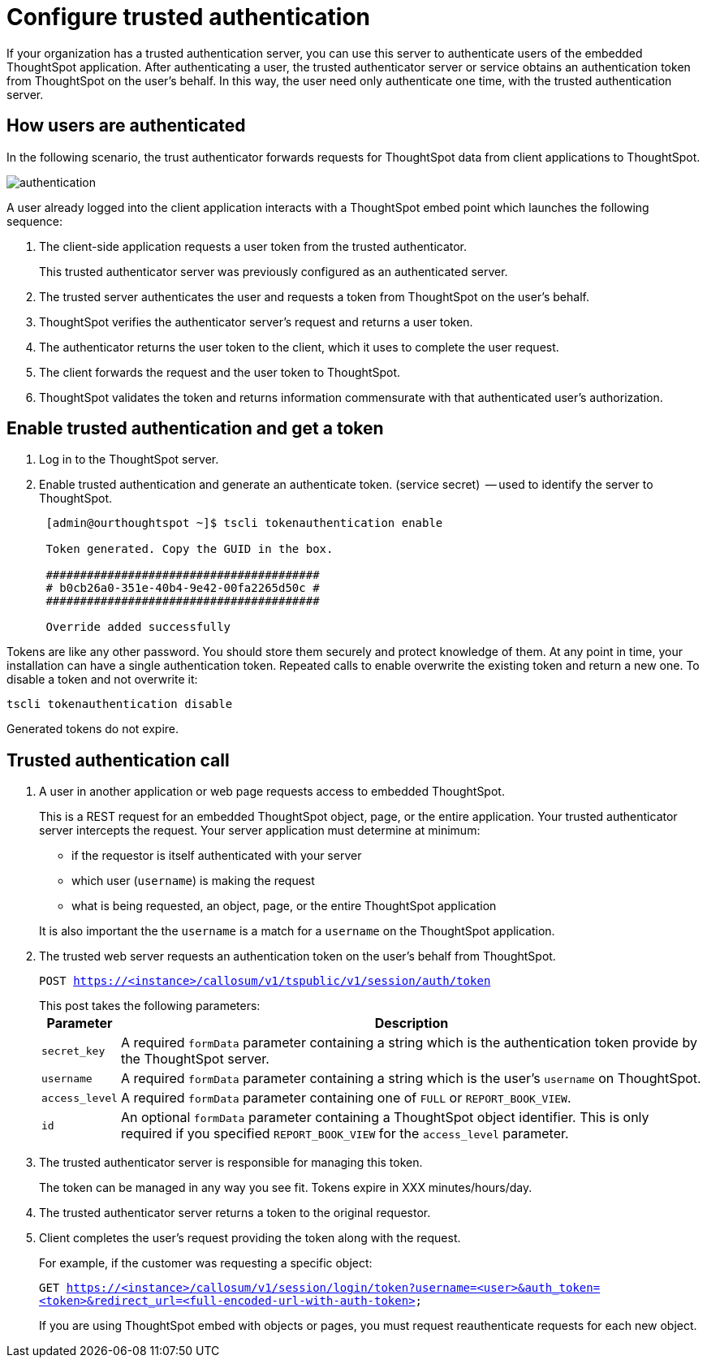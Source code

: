 = Configure trusted authentication
:last_updated: 11/18/2019
:permalink: /:collection/:path.html
:sidebar: mydoc_sidebar
:summary: Learn how to configure trusted authentication.

If your organization has a trusted authentication server, you can use this server to authenticate users of the embedded ThoughtSpot application.
After authenticating a user, the trusted authenticator server or service obtains an authentication token from ThoughtSpot on the user's behalf.
In this way, the user need only authenticate one time, with the trusted authentication server.

== How users are authenticated

In the following scenario, the trust authenticator forwards requests for ThoughtSpot data from client applications to ThoughtSpot.

image::/images/authentication.png[]

A user already logged into the client application interacts with a ThoughtSpot embed point which launches the following sequence:

. The client-side application requests a user token from the trusted authenticator.
+
This trusted authenticator server was previously configured as an authenticated server.

. The trusted server authenticates the user and requests a token from ThoughtSpot on the user's behalf.
. ThoughtSpot verifies the authenticator server's request and returns a user token.
. The authenticator returns the user token to the client, which it uses to complete the user request.
. The client forwards the request and the user token to ThoughtSpot.
. ThoughtSpot validates the token and returns information commensurate with that authenticated user's authorization.

== Enable trusted authentication and get a token

. Log in to the ThoughtSpot server.
. Enable trusted authentication and generate an authenticate token.
(service secret)  -- used to identify the server to ThoughtSpot.
+
----
 [admin@ourthoughtspot ~]$ tscli tokenauthentication enable

 Token generated. Copy the GUID in the box.

 ########################################
 # b0cb26a0-351e-40b4-9e42-00fa2265d50c #
 ########################################

 Override added successfully
----

Tokens are like any other password.
You should store them securely and protect knowledge of them.
At any point in time, your installation can have a single authentication token.
Repeated calls to enable overwrite the existing token and return a new one.
To disable a token and not overwrite it:

----
tscli tokenauthentication disable
----

Generated tokens do not expire.

== Trusted authentication call

. A user in another application or web page requests access to embedded ThoughtSpot.
+
This is a REST request for an embedded ThoughtSpot object, page, or the entire application.
Your trusted authenticator server intercepts the request.
Your server application must determine at minimum:

 ** if the requestor is itself authenticated with your server
 ** which user (`username`) is making the request
 ** what is being requested, an object, page, or the entire ThoughtSpot application

+
It is also important the the `username` is a match for a `username` on the ThoughtSpot application.

. The trusted web server requests an authentication token on the user's behalf from ThoughtSpot.
+
`POST https://<instance>/callosum/v1/tspublic/v1/session/auth/token`
+
This post takes the following parameters:+++<table>++++++<tr>++++++<th>+++Parameter+++</th>+++
     +++<th>+++Description+++</th>++++++</tr>+++
   +++<tr>++++++<td>++++++<code>+++secret_key+++</code>++++++</td>+++
     +++<td>+++A required +++<code>+++formData+++</code>+++ parameter containing a string which is the authentication token provide by the ThoughtSpot server.+++</td>++++++</tr>+++
   +++<tr>++++++<td>++++++<code>+++username+++</code>++++++</td>+++
     +++<td>+++A required +++<code>+++formData+++</code>+++ parameter containing a string which is the user's +++<code>+++username+++</code>+++ on ThoughtSpot.+++</td>++++++</tr>+++
   +++<tr>++++++<td>++++++<code>+++access_level+++</code>++++++</td>+++
     +++<td>+++A required +++<code>+++formData+++</code>+++ parameter containing one of +++<code>+++FULL+++</code>+++ or +++<code>+++REPORT_BOOK_VIEW+++</code>+++.+++</td>++++++</tr>+++
   +++<tr>++++++<td>++++++<code>+++id+++</code>++++++</td>+++
     +++<td>+++An optional +++<code>+++formData+++</code>+++ parameter containing a ThoughtSpot object identifier. This is only required if you specified +++<code>+++REPORT_BOOK_VIEW+++</code>+++ for the +++<code>+++access_level+++</code>+++ parameter.+++</td>++++++</tr>++++++</table>+++

. The trusted authenticator server is responsible for managing this token.
+
The token can be managed in any way you see fit.
Tokens expire in XXX minutes/hours/day.

. The trusted authenticator server returns a token to the original requestor.
. Client completes the user's request providing the token along with the request.
+
For example, if the customer was requesting a specific object:
+
`GET https://<instance>/callosum/v1/session/login/token?username=<user>&auth_token=<token>&redirect_url=<full-encoded-url-with-auth-token>`
+
If you are using ThoughtSpot embed with objects or pages, you must request  reauthenticate requests for each new object.

